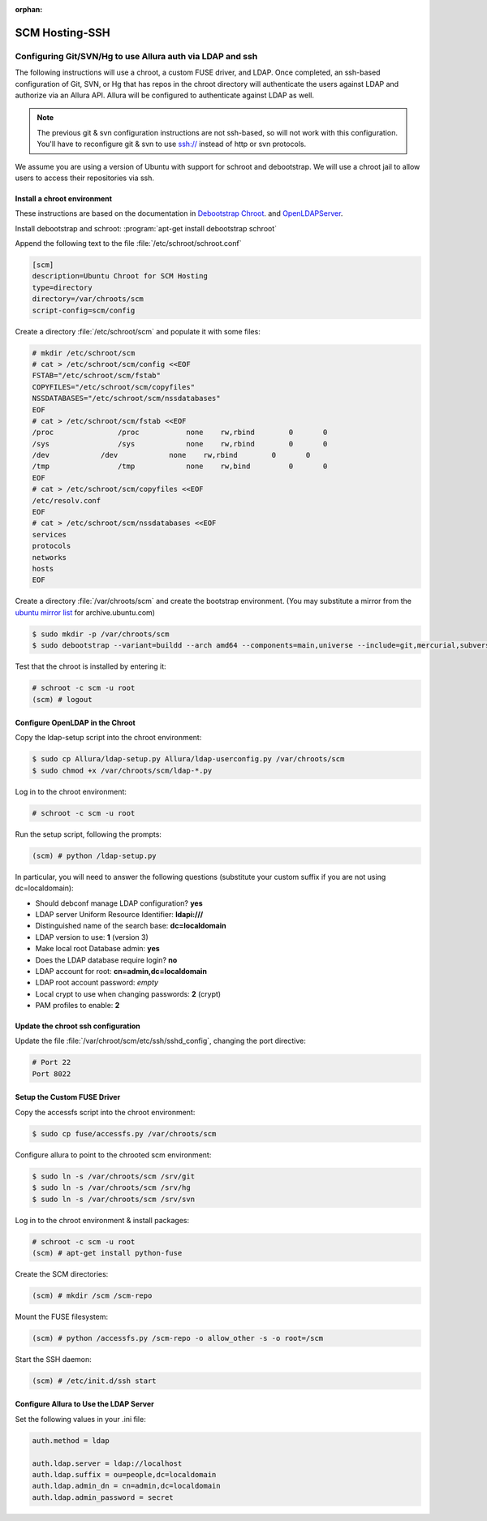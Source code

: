 ..     Licensed to the Apache Software Foundation (ASF) under one
       or more contributor license agreements.  See the NOTICE file
       distributed with this work for additional information
       regarding copyright ownership.  The ASF licenses this file
       to you under the Apache License, Version 2.0 (the
       "License"); you may not use this file except in compliance
       with the License.  You may obtain a copy of the License at

         http://www.apache.org/licenses/LICENSE-2.0

       Unless required by applicable law or agreed to in writing,
       software distributed under the License is distributed on an
       "AS IS" BASIS, WITHOUT WARRANTIES OR CONDITIONS OF ANY
       KIND, either express or implied.  See the License for the
       specific language governing permissions and limitations
       under the License.

:orphan:

.. _scm_hosting_ssh:

***************
SCM Hosting-SSH
***************

Configuring Git/SVN/Hg to use Allura auth via LDAP and ssh
==========================================================

The following instructions will use a chroot, a custom FUSE driver, and LDAP.
Once completed, an ssh-based configuration of Git, SVN, or Hg that has repos in
the chroot directory will authenticate the users against LDAP and authorize via an Allura API.
Allura will be configured to authenticate against LDAP as well.

.. note::

    The previous git & svn configuration instructions are not ssh-based, so will not work with this configuration.
    You'll have to reconfigure git & svn to use ssh:// instead of http or svn protocols.

We assume you are using a version of Ubuntu with
support for schroot and debootstrap.  We will use a chroot jail to allow users to
access their repositories via ssh.

Install a chroot environment
----------------------------

These instructions are based on the documentation in `Debootstrap Chroot`_.  and `OpenLDAPServer`_.

Install debootstrap and schroot: :program:`apt-get install debootstrap schroot`

Append the following text to the file :file:`/etc/schroot/schroot.conf`

.. code-block:: ini

    [scm]
    description=Ubuntu Chroot for SCM Hosting
    type=directory
    directory=/var/chroots/scm
    script-config=scm/config

Create a directory :file:`/etc/schroot/scm` and populate it with some files:

.. code-block:: console

    # mkdir /etc/schroot/scm
    # cat > /etc/schroot/scm/config <<EOF
    FSTAB="/etc/schroot/scm/fstab"
    COPYFILES="/etc/schroot/scm/copyfiles"
    NSSDATABASES="/etc/schroot/scm/nssdatabases"
    EOF
    # cat > /etc/schroot/scm/fstab <<EOF
    /proc		/proc		none    rw,rbind        0       0
    /sys		/sys		none    rw,rbind        0       0
    /dev            /dev            none    rw,rbind        0       0
    /tmp		/tmp		none	rw,bind		0	0
    EOF
    # cat > /etc/schroot/scm/copyfiles <<EOF
    /etc/resolv.conf
    EOF
    # cat > /etc/schroot/scm/nssdatabases <<EOF
    services
    protocols
    networks
    hosts
    EOF

Create a directory :file:`/var/chroots/scm` and create the bootstrap environment.  (You may substitute a mirror from the  `ubuntu mirror list`_ for archive.ubuntu.com)

.. code-block:: console

    $ sudo mkdir -p /var/chroots/scm
    $ sudo debootstrap --variant=buildd --arch amd64 --components=main,universe --include=git,mercurial,subversion,openssh-server,slapd,ldap-utils,ldap-auth-client,curl maverick /var/chroots/scm http://archive.ubuntu.com/ubuntu/

Test that the chroot is installed by entering it:

.. code-block:: console

    # schroot -c scm -u root
    (scm) # logout

Configure OpenLDAP in the Chroot
--------------------------------

Copy the ldap-setup script into the chroot environment:

.. code-block:: console

    $ sudo cp Allura/ldap-setup.py Allura/ldap-userconfig.py /var/chroots/scm
    $ sudo chmod +x /var/chroots/scm/ldap-*.py

Log in to the chroot environment:

.. code-block:: console

    # schroot -c scm -u root

Run the setup script, following the prompts:

.. code-block:: console

    (scm) # python /ldap-setup.py

In particular, you will need to answer the following questions (substitute your custom suffix if you are not using dc=localdomain):

* Should debconf manage LDAP configuration? **yes**
* LDAP server Uniform Resource Identifier: **ldapi:///**
* Distinguished name of the search base: **dc=localdomain**
* LDAP version to use: **1** (version 3)
* Make local root Database admin: **yes**
* Does the LDAP database require login? **no**
* LDAP account for root: **cn=admin,dc=localdomain**
* LDAP root account password: *empty*
* Local crypt to use when changing passwords: **2** (crypt)
* PAM profiles to enable: **2**

Update the chroot ssh configuration
-----------------------------------

Update the file :file:`/var/chroot/scm/etc/ssh/sshd_config`, changing the port directive:

.. code-block:: guess

    # Port 22
    Port 8022

Setup the Custom FUSE Driver
----------------------------

Copy the accessfs script into the chroot environment:

.. code-block:: console

    $ sudo cp fuse/accessfs.py /var/chroots/scm

Configure allura to point to the chrooted scm environment:

.. code-block:: console

    $ sudo ln -s /var/chroots/scm /srv/git
    $ sudo ln -s /var/chroots/scm /srv/hg
    $ sudo ln -s /var/chroots/scm /srv/svn

Log in to the chroot environment & install packages:

.. code-block:: console

    # schroot -c scm -u root
    (scm) # apt-get install python-fuse

Create the SCM directories:

.. code-block:: console

    (scm) # mkdir /scm /scm-repo

Mount the FUSE filesystem:

.. code-block:: console

    (scm) # python /accessfs.py /scm-repo -o allow_other -s -o root=/scm

Start the SSH daemon:

.. code-block:: console

    (scm) # /etc/init.d/ssh start

Configure Allura to Use the LDAP Server
---------------------------------------

Set the following values in your .ini file:

.. code-block:: ini

    auth.method = ldap

    auth.ldap.server = ldap://localhost
    auth.ldap.suffix = ou=people,dc=localdomain
    auth.ldap.admin_dn = cn=admin,dc=localdomain
    auth.ldap.admin_password = secret

.. _Debootstrap Chroot: https://help.ubuntu.com/community/DebootstrapChroot
.. _OpenLDAPServer: https://help.ubuntu.com/10.10/serverguide/C/openldap-server.html
.. _ubuntu mirror list: https://launchpad.net/ubuntu/+archivemirrors
